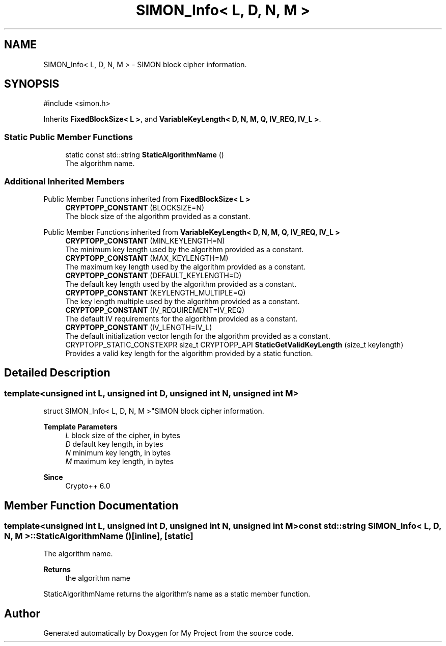 .TH "SIMON_Info< L, D, N, M >" 3 "My Project" \" -*- nroff -*-
.ad l
.nh
.SH NAME
SIMON_Info< L, D, N, M > \- SIMON block cipher information\&.  

.SH SYNOPSIS
.br
.PP
.PP
\fR#include <simon\&.h>\fP
.PP
Inherits \fBFixedBlockSize< L >\fP, and \fBVariableKeyLength< D, N, M, Q, IV_REQ, IV_L >\fP\&.
.SS "Static Public Member Functions"

.in +1c
.ti -1c
.RI "static const std::string \fBStaticAlgorithmName\fP ()"
.br
.RI "The algorithm name\&. "
.in -1c
.SS "Additional Inherited Members"


Public Member Functions inherited from \fBFixedBlockSize< L >\fP
.in +1c
.ti -1c
.RI "\fBCRYPTOPP_CONSTANT\fP (BLOCKSIZE=N)"
.br
.RI "The block size of the algorithm provided as a constant\&. "
.in -1c

Public Member Functions inherited from \fBVariableKeyLength< D, N, M, Q, IV_REQ, IV_L >\fP
.in +1c
.ti -1c
.RI "\fBCRYPTOPP_CONSTANT\fP (MIN_KEYLENGTH=N)"
.br
.RI "The minimum key length used by the algorithm provided as a constant\&. "
.ti -1c
.RI "\fBCRYPTOPP_CONSTANT\fP (MAX_KEYLENGTH=M)"
.br
.RI "The maximum key length used by the algorithm provided as a constant\&. "
.ti -1c
.RI "\fBCRYPTOPP_CONSTANT\fP (DEFAULT_KEYLENGTH=D)"
.br
.RI "The default key length used by the algorithm provided as a constant\&. "
.ti -1c
.RI "\fBCRYPTOPP_CONSTANT\fP (KEYLENGTH_MULTIPLE=Q)"
.br
.RI "The key length multiple used by the algorithm provided as a constant\&. "
.ti -1c
.RI "\fBCRYPTOPP_CONSTANT\fP (IV_REQUIREMENT=IV_REQ)"
.br
.RI "The default IV requirements for the algorithm provided as a constant\&. "
.ti -1c
.RI "\fBCRYPTOPP_CONSTANT\fP (IV_LENGTH=IV_L)"
.br
.RI "The default initialization vector length for the algorithm provided as a constant\&. "
.ti -1c
.RI "CRYPTOPP_STATIC_CONSTEXPR size_t CRYPTOPP_API \fBStaticGetValidKeyLength\fP (size_t keylength)"
.br
.RI "Provides a valid key length for the algorithm provided by a static function\&. "
.in -1c
.SH "Detailed Description"
.PP 

.SS "template<unsigned int L, unsigned int D, unsigned int N, unsigned int M>
.br
struct SIMON_Info< L, D, N, M >"SIMON block cipher information\&. 


.PP
\fBTemplate Parameters\fP
.RS 4
\fIL\fP block size of the cipher, in bytes 
.br
\fID\fP default key length, in bytes 
.br
\fIN\fP minimum key length, in bytes 
.br
\fIM\fP maximum key length, in bytes 
.RE
.PP
\fBSince\fP
.RS 4
Crypto++ 6\&.0 
.RE
.PP

.SH "Member Function Documentation"
.PP 
.SS "template<unsigned int L, unsigned int D, unsigned int N, unsigned int M> const std::string \fBSIMON_Info\fP< L, D, N, M >::StaticAlgorithmName ()\fR [inline]\fP, \fR [static]\fP"

.PP
The algorithm name\&. 
.PP
\fBReturns\fP
.RS 4
the algorithm name
.RE
.PP
StaticAlgorithmName returns the algorithm's name as a static member function\&. 

.SH "Author"
.PP 
Generated automatically by Doxygen for My Project from the source code\&.
